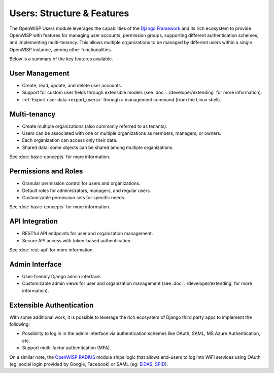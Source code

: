 Users: Structure & Features
===========================

The OpenWISP Users module leverages the capabilities of the `Django Framework
<https://djangoproject.com/>`_ and its rich ecosystem to provide OpenWISP with features
for managing user accounts, permission groups, supporting different authentication
schemes, and implementing multi-tenancy. This allows multiple organizations to be
managed by different users within a single OpenWISP instance, among other
functionalities.

Below is a summary of the key features available.

User Management
---------------

- Create, read, update, and delete user accounts.
- Support for custom user fields through extensible models (see
  :doc:`../developer/extending` for more information).
- :ref:`Export user data <export_users>` through a management command (from the Linux
  shell).

Multi-tenancy
-------------

- Create multiple organizations (also commonly referred to as tenants).
- Users can be associated with one or multiple organizations as members, managers, or
  owners.
- Each organization can access only their data.
- Shared data: some objects can be shared among multiple organizations.

See :doc:`basic-concepts` for more information.

Permissions and Roles
---------------------

- Granular permission control for users and organizations.
- Default roles for administrators, managers, and regular users.
- Customizable permission sets for specific needs.

See :doc:`basic-concepts` for more information.

API Integration
---------------

- RESTful API endpoints for user and organization management.
- Secure API access with token-based authentication.

See :doc:`rest-api` for more information.

Admin Interface
---------------

- User-friendly Django admin interface.
- Customizable admin views for user and organization management (see
  :doc:`../developer/extending` for more information).

Extensible Authentication
-------------------------

With some additional work, it is possible to leverage the rich ecosystem of Django third
party apps to implement the following:

- Possibility to log in in the admin interface via authentication schemes like OAuth,
  SAML, MS Azure Authentication, etc.
- Support multi-factor authentication (MFA).

On a similar note, the `OpenWISP RADIUS <https://openwisp-radius.readthedocs.io/>`_
module ships logic that allows end-users to log into WiFi services using OAuth (eg:
social login provided by Google, Facebook) or SAML (eg: `EIDAS <https://www.eid.as/>`_,
`SPID <https://www.spid.gov.it/en/>`_).
